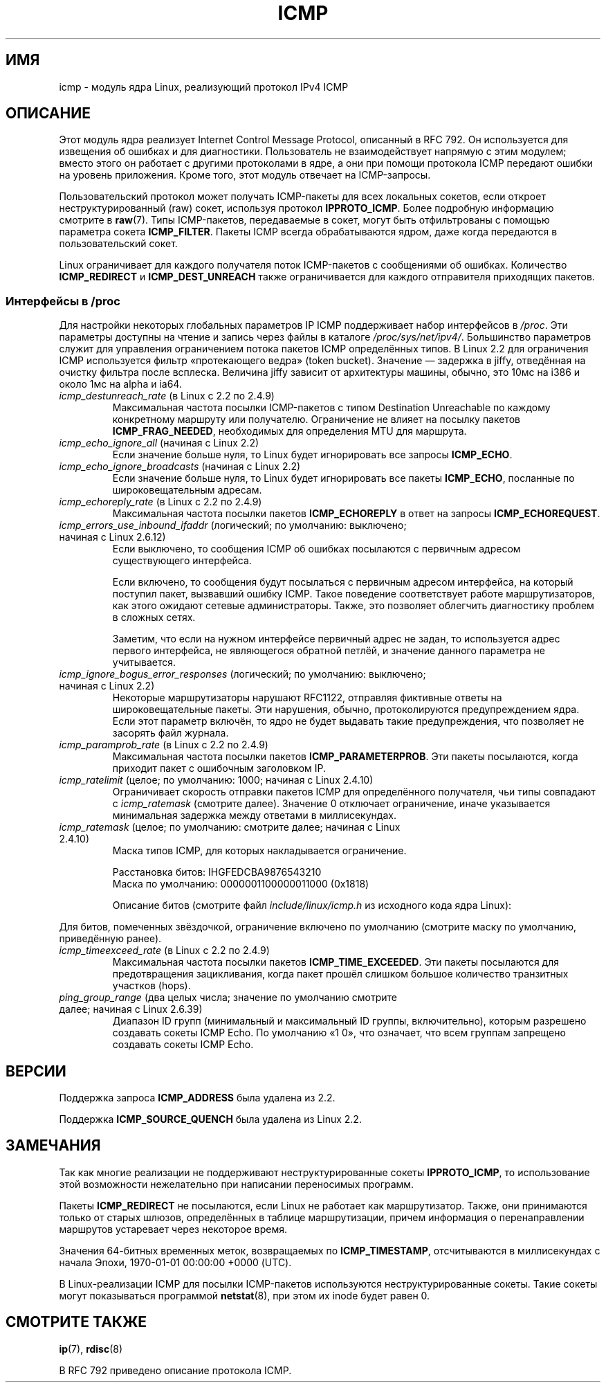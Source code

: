 .\" -*- mode: troff; coding: UTF-8 -*-
.\" This man page is Copyright (C) 1999 Andi Kleen <ak@muc.de>.
.\"
.\" %%%LICENSE_START(VERBATIM_ONE_PARA)
.\" Permission is granted to distribute possibly modified copies
.\" of this page provided the header is included verbatim,
.\" and in case of nontrivial modification author and date
.\" of the modification is added to the header.
.\" %%%LICENSE_END
.\"
.\" $Id: icmp.7,v 1.6 2000/08/14 08:03:45 ak Exp $
.\"
.\"*******************************************************************
.\"
.\" This file was generated with po4a. Translate the source file.
.\"
.\"*******************************************************************
.TH ICMP 7 2017\-11\-26 Linux "Руководство программиста Linux"
.SH ИМЯ
icmp \- модуль ядра Linux, реализующий протокол IPv4 ICMP
.SH ОПИСАНИЕ
Этот модуль ядра реализует Internet Control Message Protocol, описанный в
RFC\ 792. Он используется для извещения об ошибках и для
диагностики. Пользователь не взаимодействует напрямую с этим модулем; вместо
этого он работает с другими протоколами в ядре, а они при помощи протокола
ICMP передают ошибки на уровень приложения. Кроме того, этот модуль отвечает
на ICMP\-запросы.
.PP
Пользовательский протокол может получать ICMP\-пакеты для всех локальных
сокетов, если откроет неструктурированный (raw) сокет, используя протокол
\fBIPPROTO_ICMP\fP. Более подробную информацию смотрите в \fBraw\fP(7). Типы
ICMP\-пакетов, передаваемые в сокет, могут быть отфильтрованы с помощью
параметра сокета \fBICMP_FILTER\fP. Пакеты ICMP всегда обрабатываются ядром,
даже когда передаются в пользовательский сокет.
.PP
Linux ограничивает для каждого получателя поток ICMP\-пакетов с сообщениями
об ошибках. Количество \fBICMP_REDIRECT\fP и \fBICMP_DEST_UNREACH\fP также
ограничивается для каждого отправителя приходящих пакетов.
.SS "Интерфейсы в /proc"
.\" FIXME . better description needed
Для настройки некоторых глобальных параметров IP ICMP поддерживает набор
интерфейсов в \fI/proc\fP. Эти параметры доступны на чтение и запись через
файлы в каталоге \fI/proc/sys/net/ipv4/\fP. Большинство параметров служит для
управления ограничением потока пакетов ICMP определённых типов. В Linux 2.2
для ограничения ICMP используется фильтр «протекающего ведра» (token
bucket). Значение — задержка в jiffy, отведённая на очистку фильтра после
всплеска. Величина jiffy зависит от архитектуры машины, обычно, это 10мс на
i386 и около 1мс на alpha и ia64.
.TP 
\fIicmp_destunreach_rate\fP (в Linux с 2.2 по 2.4.9)
.\" Precisely: from 2.1.102
Максимальная частота посылки ICMP\-пакетов с типом Destination Unreachable по
каждому конкретному маршруту или получателю. Ограничение не влияет на
посылку пакетов \fBICMP_FRAG_NEEDED\fP, необходимых для определения MTU для
маршрута.
.TP 
\fIicmp_echo_ignore_all\fP (начиная с Linux 2.2)
.\" Precisely: 2.1.68
Если значение больше нуля, то Linux будет игнорировать все запросы
\fBICMP_ECHO\fP.
.TP 
\fIicmp_echo_ignore_broadcasts\fP (начиная с Linux 2.2)
.\" Precisely: from 2.1.68
Если значение больше нуля, то Linux будет игнорировать все пакеты
\fBICMP_ECHO\fP, посланные по широковещательным адресам.
.TP 
\fIicmp_echoreply_rate\fP (в Linux с 2.2 по 2.4.9)
.\" Precisely: from 2.1.102
Максимальная частота посылки пакетов \fBICMP_ECHOREPLY\fP в ответ на запросы
\fBICMP_ECHOREQUEST\fP.
.TP 
\fIicmp_errors_use_inbound_ifaddr\fP (логический; по умолчанию: выключено; начиная с Linux 2.6.12)
.\" The following taken from 2.6.28-rc4 Documentation/networking/ip-sysctl.txt
Если выключено, то сообщения ICMP об ошибках посылаются с первичным адресом
существующего интерфейса.
.IP
Если включено, то сообщения будут посылаться с первичным адресом интерфейса,
на который поступил пакет, вызвавший ошибку ICMP. Такое поведение
соответствует работе маршрутизаторов, как этого ожидают сетевые
администраторы. Также, это позволяет облегчить диагностику проблем в сложных
сетях.
.IP
Заметим, что если на нужном интерфейсе первичный адрес не задан, то
используется адрес первого интерфейса, не являющегося обратной петлёй, и
значение данного параметра не учитывается.
.TP 
\fIicmp_ignore_bogus_error_responses\fP (логический; по умолчанию: выключено; начиная с Linux 2.2)
.\" precisely: since 2.1.32
.\" The following taken from 2.6.28-rc4 Documentation/networking/ip-sysctl.txt
Некоторые маршрутизаторы нарушают RFC1122, отправляя фиктивные ответы на
широковещательные пакеты. Эти нарушения, обычно, протоколируются
предупреждением ядра. Если этот параметр включён, то ядро не будет выдавать
такие предупреждения, что позволяет не засорять файл журнала.
.TP 
\fIicmp_paramprob_rate\fP (в Linux с 2.2 по 2.4.9)
.\" Precisely: from 2.1.102
Максимальная частота посылки пакетов \fBICMP_PARAMETERPROB\fP. Эти пакеты
посылаются, когда приходит пакет с ошибочным заголовком IP.
.TP 
\fIicmp_ratelimit\fP (целое; по умолчанию: 1000; начиная с Linux 2.4.10)
.\" The following taken from 2.6.28-rc4 Documentation/networking/ip-sysctl.txt
Ограничивает скорость отправки пакетов ICMP для определённого получателя,
чьи типы совпадают с \fIicmp_ratemask\fP (смотрите далее). Значение 0 отключает
ограничение, иначе указывается минимальная задержка между ответами в
миллисекундах.
.TP 
\fIicmp_ratemask\fP (целое; по умолчанию: смотрите далее; начиная с Linux 2.4.10)
.\" The following taken from 2.6.28-rc4 Documentation/networking/ip-sysctl.txt
Маска типов ICMP, для которых накладывается ограничение.
.IP
Расстановка битов: IHGFEDCBA9876543210
.br
Маска по умолчанию: 0000001100000011000 (0x1818)
.IP
Описание битов (смотрите файл \fIinclude/linux/icmp.h\fP из исходного кода ядра
Linux):
.RS 12
.TS
l l.
0 Ответное эхо
3 Назначение недостижимо  *
4 Погасить источник *
5 Перенаправление
8 Запрос эхо
B Время вышло *
C Проблема с параметром *
D Запрос метки времени
E Ответ меткой времени
F Запрос информации
G Ответ информацией
H Запрос маски адреса
I Ответ маской адреса
.TE
.RE
.PP
Для битов, помеченных звёздочкой, ограничение включено по умолчанию
(смотрите маску по умолчанию, приведённую ранее).
.TP 
\fIicmp_timeexceed_rate\fP (в Linux с 2.2 по 2.4.9)
Максимальная частота посылки пакетов \fBICMP_TIME_EXCEEDED\fP. Эти пакеты
посылаются для предотвращения зацикливания, когда пакет прошёл слишком
большое количество транзитных участков (hops).
.TP 
\fIping_group_range\fP (два целых числа; значение по умолчанию смотрите далее; начиная с Linux 2.6.39)
Диапазон ID групп (минимальный и максимальный ID группы, включительно),
которым разрешено создавать сокеты ICMP Echo. По умолчанию «1 0», что
означает, что всем группам запрещено создавать сокеты ICMP Echo.
.SH ВЕРСИИ
Поддержка запроса \fBICMP_ADDRESS\fP была удалена из 2.2.
.PP
Поддержка \fBICMP_SOURCE_QUENCH\fP была удалена из Linux 2.2.
.SH ЗАМЕЧАНИЯ
.\" not really true ATM
.\" .PP
.\" Linux ICMP should be compliant to RFC 1122.
Так как многие реализации не поддерживают неструктурированные сокеты
\fBIPPROTO_ICMP\fP, то использование этой возможности нежелательно при
написании переносимых программ.
.PP
Пакеты \fBICMP_REDIRECT\fP не посылаются, если Linux не работает как
маршрутизатор. Также, они принимаются только от старых шлюзов, определённых
в таблице маршрутизации, причем информация о перенаправлении маршрутов
устаревает через некоторое время.
.PP
Значения 64\-битных временных меток, возвращаемых по \fBICMP_TIMESTAMP\fP,
отсчитываются в миллисекундах с начала Эпохи, 1970\-01\-01 00:00:00 +0000
(UTC).
.PP
В Linux\-реализации ICMP для посылки ICMP\-пакетов используются
неструктурированные сокеты. Такие сокеты могут показываться программой
\fBnetstat\fP(8), при этом их inode будет равен 0.
.SH "СМОТРИТЕ ТАКЖЕ"
\fBip\fP(7), \fBrdisc\fP(8)
.PP
В RFC\ 792 приведено описание протокола ICMP.
